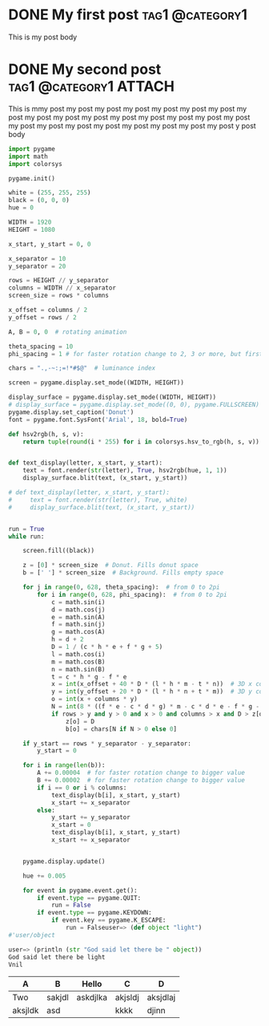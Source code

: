 #+hugo_base_dir: ../

* DONE My first post :tag1:@category1:
:PROPERTIES:
:EXPORT_FILE_NAME: my-first-post
:END:
This is my post body


* DONE My second post :tag1:@category1:ATTACH:
:PROPERTIES:
:EXPORT_FILE_NAME: my-second-post
:ID:       3f519e71-e9b4-49b4-9f9f-d69731d6a765
:END:
#+date: 2017-07-24
This is mmy post my post my post my post my post my post my post my post my post my post my post my post my post my post my post my post my post my post my post my post my post my post my post my post y post body

    [[attachment:_20230922_161857screenshot.png]]

#+BEGIN_SRC python
import pygame
import math
import colorsys

pygame.init()

white = (255, 255, 255)
black = (0, 0, 0)
hue = 0

WIDTH = 1920
HEIGHT = 1080

x_start, y_start = 0, 0

x_separator = 10
y_separator = 20

rows = HEIGHT // y_separator
columns = WIDTH // x_separator
screen_size = rows * columns

x_offset = columns / 2
y_offset = rows / 2

A, B = 0, 0  # rotating animation

theta_spacing = 10
phi_spacing = 1 # for faster rotation change to 2, 3 or more, but first change 86, 87 lines as commented

chars = ".,-~:;=!*#$@"  # luminance index

screen = pygame.display.set_mode((WIDTH, HEIGHT))

display_surface = pygame.display.set_mode((WIDTH, HEIGHT))
# display_surface = pygame.display.set_mode((0, 0), pygame.FULLSCREEN)
pygame.display.set_caption('Donut')
font = pygame.font.SysFont('Arial', 18, bold=True)

def hsv2rgb(h, s, v):
    return tuple(round(i * 255) for i in colorsys.hsv_to_rgb(h, s, v))


def text_display(letter, x_start, y_start):
    text = font.render(str(letter), True, hsv2rgb(hue, 1, 1))
    display_surface.blit(text, (x_start, y_start))

# def text_display(letter, x_start, y_start):
#     text = font.render(str(letter), True, white)
#     display_surface.blit(text, (x_start, y_start))


run = True
while run:

    screen.fill((black))

    z = [0] * screen_size  # Donut. Fills donut space
    b = [' '] * screen_size  # Background. Fills empty space

    for j in range(0, 628, theta_spacing):  # from 0 to 2pi
        for i in range(0, 628, phi_spacing):  # from 0 to 2pi
            c = math.sin(i)
            d = math.cos(j)
            e = math.sin(A)
            f = math.sin(j)
            g = math.cos(A)
            h = d + 2
            D = 1 / (c * h * e + f * g + 5)
            l = math.cos(i)
            m = math.cos(B)
            n = math.sin(B)
            t = c * h * g - f * e
            x = int(x_offset + 40 * D * (l * h * m - t * n))  # 3D x coordinate after rotation
            y = int(y_offset + 20 * D * (l * h * n + t * m))  # 3D y coordinate after rotation
            o = int(x + columns * y)
            N = int(8 * ((f * e - c * d * g) * m - c * d * e - f * g - l * d * n))  # luminance index
            if rows > y and y > 0 and x > 0 and columns > x and D > z[o]:
                z[o] = D
                b[o] = chars[N if N > 0 else 0]

    if y_start == rows * y_separator - y_separator:
        y_start = 0

    for i in range(len(b)):
        A += 0.00004  # for faster rotation change to bigger value
        B += 0.00002  # for faster rotation change to bigger value
        if i == 0 or i % columns:
            text_display(b[i], x_start, y_start)
            x_start += x_separator
        else:
            y_start += y_separator
            x_start = 0
            text_display(b[i], x_start, y_start)
            x_start += x_separator


    pygame.display.update()

    hue += 0.005

    for event in pygame.event.get():
        if event.type == pygame.QUIT:
            run = False
        if event.type == pygame.KEYDOWN:
            if event.key == pygame.K_ESCAPE:
                run = Falseuser=> (def object "light")
#'user/object

user=> (println (str "God said let there be " object))
God said let there be light
Vnil
#+END_SRC

| A       | B      | Hello    | C       | D        |
|---------+--------+----------+---------+----------|
| Two     | sakjdl | askdjlka | akjsldj | aksjdlaj |
| aksjldk | asd    |          | kkkk    | djinn    |

